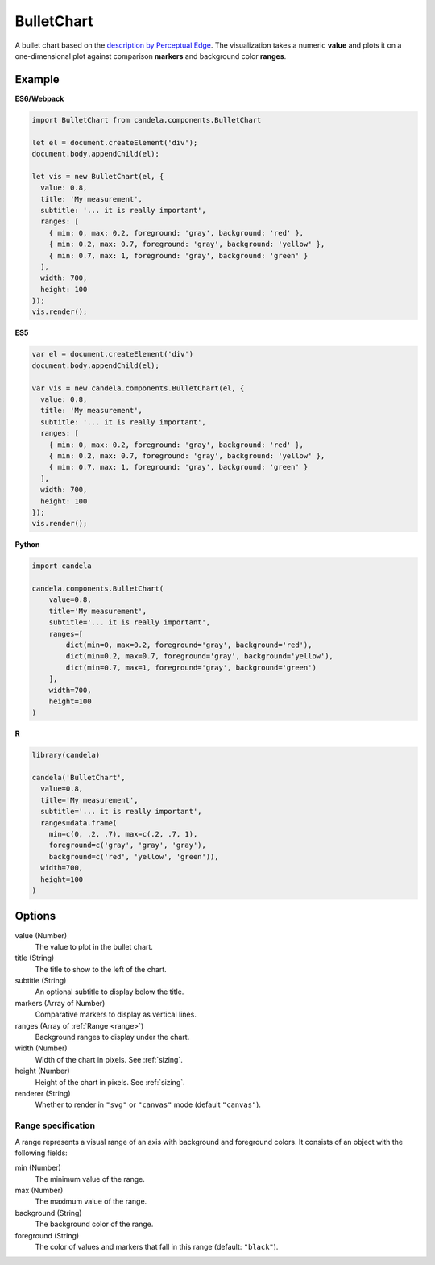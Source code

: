 ===================
    BulletChart
===================

A bullet chart based on the
`description by Perceptual Edge <http://www.perceptualedge.com/articles/misc/Bullet_Graph_Design_Spec.pdf>`_.
The visualization takes a numeric **value** and plots it on a one-dimensional
plot against comparison **markers** and background color **ranges**.

Example
=======

.. raw:: html

    <div id="bulletchart-example"></div>
    <script type="text/javascript" >
      var el = document.getElementById('bulletchart-example');
      var vis = new candela.components.BulletChart(el, {
        value: 0.8,
        title: 'My measurement',
        subtitle: '... it is really important',
        ranges: [
          { min: 0, max: 0.2, foreground: 'gray', background: 'red' },
          { min: 0.2, max: 0.7, foreground: 'gray', background: 'yellow' },
          { min: 0.7, max: 1, foreground: 'gray', background: 'green' }
        ],
        width: 700,
        height: 100
      });
      vis.render();
    </script>

**ES6/Webpack**

.. code-block:: js

    import BulletChart from candela.components.BulletChart

    let el = document.createElement('div');
    document.body.appendChild(el);

    let vis = new BulletChart(el, {
      value: 0.8,
      title: 'My measurement',
      subtitle: '... it is really important',
      ranges: [
        { min: 0, max: 0.2, foreground: 'gray', background: 'red' },
        { min: 0.2, max: 0.7, foreground: 'gray', background: 'yellow' },
        { min: 0.7, max: 1, foreground: 'gray', background: 'green' }
      ],
      width: 700,
      height: 100
    });
    vis.render();

**ES5**

.. code-block:: js

    var el = document.createElement('div')
    document.body.appendChild(el);

    var vis = new candela.components.BulletChart(el, {
      value: 0.8,
      title: 'My measurement',
      subtitle: '... it is really important',
      ranges: [
        { min: 0, max: 0.2, foreground: 'gray', background: 'red' },
        { min: 0.2, max: 0.7, foreground: 'gray', background: 'yellow' },
        { min: 0.7, max: 1, foreground: 'gray', background: 'green' }
      ],
      width: 700,
      height: 100
    });
    vis.render();

**Python**

.. code-block:: python

    import candela

    candela.components.BulletChart(
        value=0.8,
        title='My measurement',
        subtitle='... it is really important',
        ranges=[
            dict(min=0, max=0.2, foreground='gray', background='red'),
            dict(min=0.2, max=0.7, foreground='gray', background='yellow'),
            dict(min=0.7, max=1, foreground='gray', background='green')
        ],
        width=700,
        height=100
    )

**R**

.. code-block:: r

    library(candela)

    candela('BulletChart',
      value=0.8,
      title='My measurement',
      subtitle='... it is really important',
      ranges=data.frame(
        min=c(0, .2, .7), max=c(.2, .7, 1),
        foreground=c('gray', 'gray', 'gray'),
        background=c('red', 'yellow', 'green')),
      width=700,
      height=100
    )

Options
=======

value (Number)
    The value to plot in the bullet chart.

title (String)
    The title to show to the left of the chart.

subtitle (String)
    An optional subtitle to display below the title.

markers (Array of Number)
    Comparative markers to display as vertical lines.

ranges (Array of :ref:`Range <range>`)
    Background ranges to display under the chart.

width (Number)
    Width of the chart in pixels. See :ref:`sizing`.

height (Number)
    Height of the chart in pixels. See :ref:`sizing`.

renderer (String)
    Whether to render in ``"svg"`` or ``"canvas"`` mode (default ``"canvas"``).

.. _range:

Range specification
-------------------

A range represents a visual range of an axis with background and foreground colors.
It consists of an object with the following fields:

min (Number)
    The minimum value of the range.

max (Number)
    The maximum value of the range.

background (String)
    The background color of the range.

foreground (String)
    The color of values and markers that fall in this range (default: ``"black"``).
